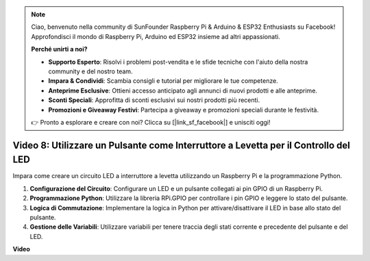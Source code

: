 .. note::

    Ciao, benvenuto nella community di SunFounder Raspberry Pi & Arduino & ESP32 Enthusiasts su Facebook! Approfondisci il mondo di Raspberry Pi, Arduino ed ESP32 insieme ad altri appassionati.

    **Perché unirti a noi?**

    - **Supporto Esperto**: Risolvi i problemi post-vendita e le sfide tecniche con l'aiuto della nostra community e del nostro team.
    - **Impara & Condividi**: Scambia consigli e tutorial per migliorare le tue competenze.
    - **Anteprime Esclusive**: Ottieni accesso anticipato agli annunci di nuovi prodotti e alle anteprime.
    - **Sconti Speciali**: Approfitta di sconti esclusivi sui nostri prodotti più recenti.
    - **Promozioni e Giveaway Festivi**: Partecipa a giveaway e promozioni speciali durante le festività.

    👉 Pronto a esplorare e creare con noi? Clicca su [|link_sf_facebook|] e unisciti oggi!

Video 8: Utilizzare un Pulsante come Interruttore a Levetta per il Controllo del LED
==========================================================================================

Impara come creare un circuito LED a interruttore a levetta utilizzando un Raspberry Pi e la programmazione Python.

1. **Configurazione del Circuito**: Configurare un LED e un pulsante collegati ai pin GPIO di un Raspberry Pi.
2. **Programmazione Python**: Utilizzare la libreria RPi.GPIO per controllare i pin GPIO e leggere lo stato del pulsante.
3. **Logica di Commutazione**: Implementare la logica in Python per attivare/disattivare il LED in base allo stato del pulsante.
4. **Gestione delle Variabili**: Utilizzare variabili per tenere traccia degli stati corrente e precedente del pulsante e del LED.

**Video**

.. raw:: html

    <iframe width="700" height="500" src="https://www.youtube.com/embed/yL5BNA_Ex6s?si=zJmjwc_W0u9oFh1_" title="YouTube video player" frameborder="0" allow="accelerometer; autoplay; clipboard-write; encrypted-media; gyroscope; picture-in-picture; web-share" allowfullscreen></iframe>
